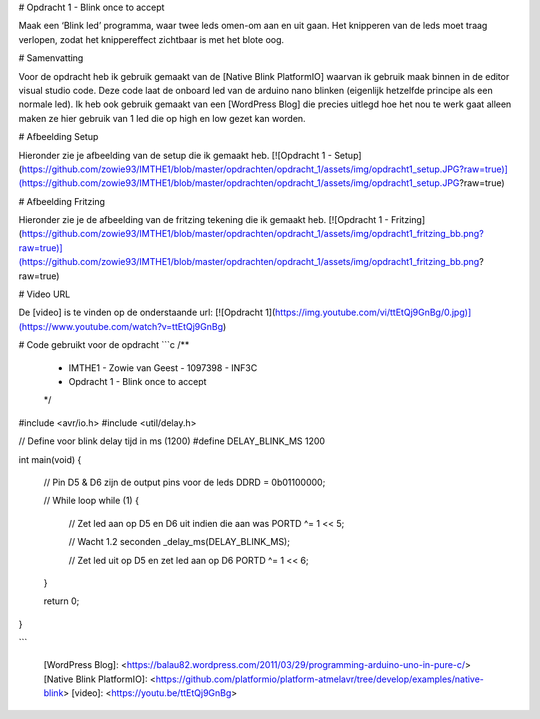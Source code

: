 # Opdracht 1 - Blink once to accept

Maak	een	‘Blink	led’	programma,	waar	twee	leds	omen-om aan	 en	 uit	 gaan.	 Het	 knipperen	 van	 de	 leds moet	traag	verlopen,	zodat	het	knippereffect	zichtbaar is	met	het	blote	oog.

# Samenvatting

Voor de opdracht heb ik gebruik gemaakt van de [Native Blink PlatformIO] waarvan ik gebruik maak binnen in de editor visual studio code. Deze code laat de onboard led van de arduino nano blinken (eigenlijk hetzelfde principe als een normale led). Ik heb ook gebruik gemaakt van een [WordPress Blog] die precies uitlegd hoe het nou te werk gaat alleen maken ze hier gebruik van 1 led die op high en low gezet kan worden. 

# Afbeelding Setup

Hieronder zie je afbeelding van de setup die ik gemaakt heb.
[![Opdracht 1 - Setup](https://github.com/zowie93/IMTHE1/blob/master/opdrachten/opdracht_1/assets/img/opdracht1_setup.JPG?raw=true)](https://github.com/zowie93/IMTHE1/blob/master/opdrachten/opdracht_1/assets/img/opdracht1_setup.JPG?raw=true)


# Afbeelding Fritzing

Hieronder zie je de afbeelding van de fritzing tekening die ik gemaakt heb.
[![Opdracht 1 - Fritzing](https://github.com/zowie93/IMTHE1/blob/master/opdrachten/opdracht_1/assets/img/opdracht1_fritzing_bb.png?raw=true)](https://github.com/zowie93/IMTHE1/blob/master/opdrachten/opdracht_1/assets/img/opdracht1_fritzing_bb.png?raw=true)

# Video URL

De [video] is te vinden op de onderstaande url:
[![Opdracht 1](https://img.youtube.com/vi/ttEtQj9GnBg/0.jpg)](https://www.youtube.com/watch?v=ttEtQj9GnBg)

# Code gebruikt voor de opdracht
```c
/**
 * IMTHE1 - Zowie van Geest - 1097398 - INF3C
 * Opdracht 1 - Blink once to accept
 */

#include <avr/io.h>
#include <util/delay.h>

// Define voor blink delay tijd in ms (1200)
#define DELAY_BLINK_MS 1200

int main(void)
{
    // Pin D5 & D6 zijn de output pins voor de leds
    DDRD = 0b01100000;

    // While loop
    while (1)
    {
        // Zet led aan op D5 en D6 uit indien die aan was
        PORTD ^= 1 << 5;

        // Wacht 1.2 seconden
        _delay_ms(DELAY_BLINK_MS);

        // Zet led uit op D5 en zet led aan op D6
        PORTD ^= 1 << 6;
    }

    return 0;
}

```

   [WordPress Blog]: <https://balau82.wordpress.com/2011/03/29/programming-arduino-uno-in-pure-c/>
   [Native Blink PlatformIO]: <https://github.com/platformio/platform-atmelavr/tree/develop/examples/native-blink>
   [video]: <https://youtu.be/ttEtQj9GnBg>
